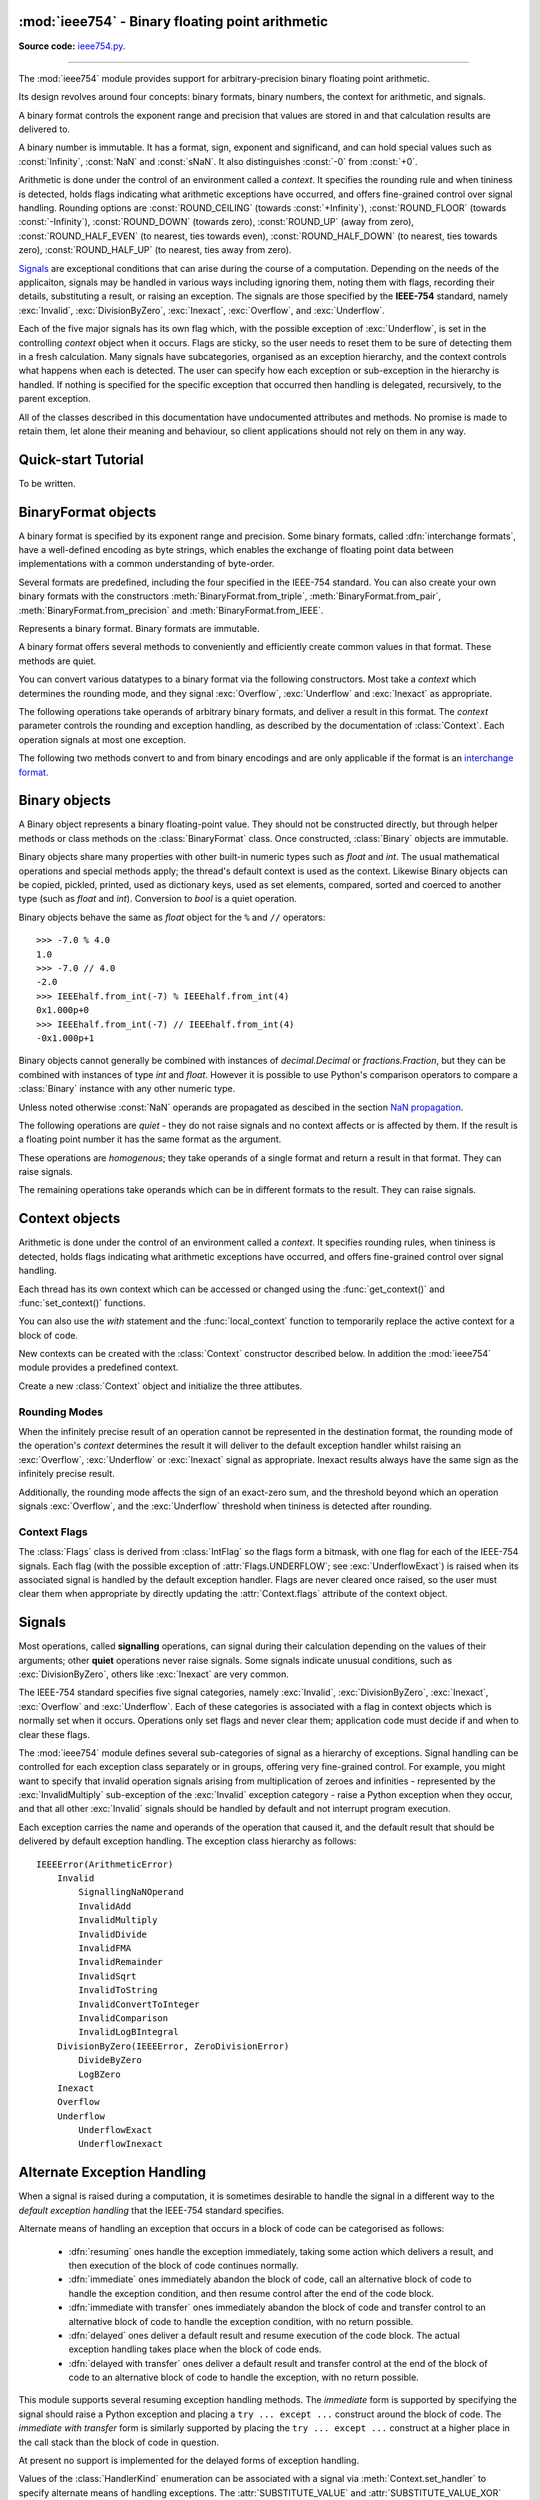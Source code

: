 :mod:`ieee754` - Binary floating point arithmetic
=================================================

.. module:: ieee754
   :synopsis: Arbitrary-precision binary floating point arithmetic
.. moduleauthor:: Neil Booth <kyuupichan@gmail.com>

**Source code:** `ieee754.py <https://github.com/kyuupichan/ieee754/blob/master/ieee754/>`_.

--------------

The :mod:`ieee754` module provides support for arbitrary-precision binary floating point
arithmetic.

Its design revolves around four concepts: binary formats, binary numbers, the context for
arithmetic, and signals.

A binary format controls the exponent range and precision that values are stored in and
that calculation results are delivered to.

A binary number is immutable.  It has a format, sign, exponent and significand, and can
hold special values such as :const:`Infinity`, :const:`NaN` and :const:`sNaN`.  It also
distinguishes :const:`-0` from :const:`+0`.

Arithmetic is done under the control of an environment called a `context`.  It specifies
the rounding rule and when tininess is detected, holds flags indicating what arithmetic
exceptions have occurred, and offers fine-grained control over signal handling.  Rounding
options are :const:`ROUND_CEILING` (towards :const:`+Infinity`), :const:`ROUND_FLOOR`
(towards :const:`-Infinity`), :const:`ROUND_DOWN` (towards zero), :const:`ROUND_UP` (away
from zero), :const:`ROUND_HALF_EVEN` (to nearest, ties towards even),
:const:`ROUND_HALF_DOWN` (to nearest, ties towards zero), :const:`ROUND_HALF_UP` (to
nearest, ties away from zero).

`Signals`_ are exceptional conditions that can arise during the course of a computation.
Depending on the needs of the applicaiton, signals may be handled in various ways
including ignoring them, noting them with flags, recording their details, substituting a
result, or raising an exception.  The signals are those specified by the **IEEE-754**
standard, namely :exc:`Invalid`, :exc:`DivisionByZero`, :exc:`Inexact`, :exc:`Overflow`,
and :exc:`Underflow`.

Each of the five major signals has its own flag which, with the possible exception of
:exc:`Underflow`, is set in the controlling `context` object when it occurs.  Flags are
sticky, so the user needs to reset them to be sure of detecting them in a fresh
calculation.  Many signals have subcategories, organised as an exception hierarchy, and
the context controls what happens when each is detected.  The user can specify how each
exception or sub-exception in the hierarchy is handled.  If nothing is specified for the
specific exception that occurred then handling is delegated, recursively, to the parent
exception.

All of the classes described in this documentation have undocumented attributes and
methods.  No promise is made to retain them, let alone their meaning and behaviour, so
client applications should not rely on them in any way.


Quick-start Tutorial
====================

To be written.


.. _interchange format:

BinaryFormat objects
====================

A binary format is specified by its exponent range and precision.  Some binary formats,
called :dfn:`interchange formats`, have a well-defined encoding as byte strings, which
enables the exchange of floating point data between implementations with a common
understanding of byte-order.

Several formats are predefined, including the four specified in the IEEE-754 standard.
You can also create your own binary formats with the constructors
:meth:`BinaryFormat.from_triple`, :meth:`BinaryFormat.from_pair`,
:meth:`BinaryFormat.from_precision` and :meth:`BinaryFormat.from_IEEE`.


.. data:: IEEEhalf

   The IEEE-754 half-precision format is 16-bit binary `interchange format`_ with a
   precision of 11 bits and an exponent width of 5 bits.


.. data:: IEEEsingle

   The IEEE-754 single-precision format is a 32-bit binary `interchange format`_ with a
   precision of 24 bits and an exponent width of 8 bits.


.. data:: IEEEdouble

   The IEEE-754 double-precision format is a 64-bit binary `interchange format`_ with a
   precision of 53 bits and an exponent width of 11 bits.


.. data:: IEEEquad

   The IEEE-754 quadruple-precision format is a 128-bit binary `interchange format`_ with
   a precision of 113 bits and an exponent width of 15 bits.


.. data:: x87extended

   This is the full-precision format used by Intel x87 compatible CPUs.  It is an 80-bit
   binary `interchange format`_ with a precision of 64 bits and an exponent width of 15
   bits.

   The format's integer bit is explicit, so it admits non-canonical encodings (which Intel
   termed pseudo-NaNs, pseudo-infinities, pseudo-denormals and unnormals) beyond those
   specified in IEEE-754.  The :meth:`Binary.pack` method never returns such encodings and
   :meth:`BinaryFormat.unpack` silently canonicalizes them.


.. data:: x87double

   This simulates the operation of x87 compatible CPUs in round-to-double-precision mode.
   It has a precision of 53 bits and an exponent width of 15 bits, and is not a binary
   interchange format.


.. data:: x87single

   This simulates the operation of x87 compatible CPUs in round-to-single-precision mode.
   It has a precision of 24 bits and an exponent width of 15 bits, and is not a binary
   interchange format.


.. class:: BinaryFormat

  Represents a binary format.  Binary formats are immutable.

  .. attribute:: precision

     The precision in bits.

  .. attribute:: e_max

     The maximum exponent of normalized numbers.

  .. attribute:: e_min

     The minimum exponent of normalized numbers.

  .. attribute:: fmt_width

     For a binary `interchange format`_, the format width in bits, otherwise :const:`0`.

  .. attribute:: logb_zero
  .. attribute:: logb_nan
  .. attribute:: logb_inf

     These values are returned by the :meth:`Binary.logb_integral` operation on zero,
     :const:`NaN` and :const:`Infinity` values in this format, respectively.

  .. classmethod:: from_triple(precision, e_max, e_min)

     This constructor directly initializes the three defining attributes of a binary
     format.

     *precision* must be at least :const:`3`, *e_max* at least :const:`2` and *e_min*
     negative.

  .. classmethod:: from_pair(precision, e_width)

      With this constructor you specify the *precision* and *e_width* - the width of the
      exponent field in bits.  :attr:`e_max` is set to ``2^(e_width - 1) - 1`` and
      :attr:`e_min` to ``1 - e_max``.

  .. classmethod:: from_precision(precision)

     Only *precision* is specified.  A reasonable exponent range for that precision is
     chosen.  The exponent range chosen may change in future versions.

  .. classmethod:: from_IEEE(fmt_width)

     The IEEE standard defines binary formats for specific format widths.  This returns
     the format for *fmt_width*, which must be 16, 32, 64 or a multiple of 32 that is at
     least 128.

  A binary format offers several methods to conveniently and efficiently create common
  values in that format.  These methods are quiet.

  .. method:: make_zero(sign)

     Return a zero of the specified sign.

  .. method:: make_one(sign)

     Return a value of one with the specified sign.

  .. method:: make_infinity(sign)

     Return an :const:`Infinity` with the specified sign.

  .. method:: make_largest_finite(sign)

     Return the largest finite value with the specified sign.

  .. method:: make_smallest_subnormal(sign)

     Return the smallest subnormal number with the specified sign.

  .. method:: make_smallest_normal(sign)

     Return the smallest normal number with the specified sign.

  .. method:: make_nan(sign, is_signalling, payload)

     Return a :const:`NaN` with the specified sign and payload.  *is_signalling*
     indicates if the :const:`NaN` is signalling or quiet.

     *payload* must be a non-negative integer.  It is truncated to fit the format if it is
     too large.  Signalling NaNs cannot represent payloads of 0 so 1 is used instead.

  You can convert various datatypes to a binary format via the following constructors.
  Most take a *context* which determines the rounding mode, and they signal
  :exc:`Overflow`, :exc:`Underflow` and :exc:`Inexact` as appropriate.

  .. method:: from_value(value, context=None)

     Convert from an arbitrary value.  This function passes *value* on to :meth:`convert`,
     :meth:`from_string`, :meth:`from_int`, :meth:`from_float`, :meth:`from_decimal`,
     :meth:`from_fraction` or :meth:`unpack_value` depending on its type.

     If you already know the type of *value* it is more efficient to call the specific
     method directly.

  .. method:: convert(value, context=None)

     Convert from a :class:`Binary` object.

  .. method:: from_string(string, context=None)

     Convert from a Python string.  Strings representing floating point values encoded in
     decimal or hexadecimal form, as per C99, are accepted.  See `String Syntax`_ for a
     detailed specification.

  .. method:: from_int(value, context=None)

     Convert from a Python :class:`int` object.

  .. method:: from_float(value, context=None)

     Convert from a Python :class:`float` object.

  .. method:: from_decimal(value, context=None)

     Convert from a :class:`Decimal` object of the :mod:`decimal` module.

  .. method:: from_fraction(value, context=None)

     Convert from a :class:`Fraction` object of the :mod:`fractions` module.

  .. method:: unpack_value(raw, endianness=None, context=None)

     Convert from a packed binary encoding *raw* of a value of this `interchange format`_.
     *endiannness* is the byte order of the encoding; valid values are 'little', 'big' and
     :const:`None` which will use the native endianness of the host machine.  sNaNs are
     preserved and Conversion is necessarily exact so only :exc:`UnderflowExact` can be
     signalled.

  The following operations take operands of arbitrary binary formats, and deliver a result
  in this format.  The *context* parameter controls the rounding and exception handling,
  as described by the documentation of :class:`Context`.  Each operation signals at most
  one exception.

  .. method:: add(lhs, rhs, context=None)

     Return the sum of *lhs* and *rhs*.

  .. method:: subtract(lhs, rhs, context=None)

     Return the result of subtracting *rhs* from *lhs*.

  .. method:: multiply(lhs, rhs, context=None)

     Return the product of *lhs* and *rhs*.

  .. method:: divide(lhs, rhs, context=None)

     Return the result of dividing *lhs* by *rhs*.

  .. method:: fma(lhs, rhs, addend, context=None)

     Return the result of multiplying *lhs* and *rhs* and then adding *addend*, with a
     single rounding operation at the end.  This is called a :dfn:`fused-multiply-add`
     operation.

  .. method:: sqrt(value, context=None)

     Return the square root of *value*.

  The following two methods convert to and from binary encodings and are only applicable
  if the format is an `interchange format`_.

  .. method:: pack(sign, exponent, significand, endianness=None)

     Encode the three parts of a floating point number to `bytes`.  *endiannness* is the
     byte order of the encoding; valid values are 'little', 'big' and :const:`None` which
     will use the native endianness of the host machine.  *exponent* is the biased
     exponent in the IEEE sense, i.e., it is zero for zero and subnormal values, and
     ``e_max * 2 + 1`` for NaNs and infinites.  *significand* must not include the integer
     bit.

  .. method:: unpack(raw, endianness=None)

     *raw* is a a binary encoding of a value; decode it and return a ``(sign, exponent,
     significand)`` tuple.

     *endiannness* is the byte order of the encoding; valid values are 'little', 'big' and
     :const:`None` which will use the native endianness of the host machine.  *exponent*
     is the biased exponent in the IEEE sense, i.e., it is zero for zero and subnormal
     values, and ``e_max * 2 + 1`` for NaNs and infinites.  *significand* does not include
     the integer bit.


Binary objects
==============

A Binary object represents a binary floating-point value.  They should not be constructed
directly, but through helper methods or class methods on the :class:`BinaryFormat` class.
Once constructed, :class:`Binary` objects are immutable.

Binary objects share many properties with other built-in numeric types such as `float` and
`int`.  The usual mathematical operations and special methods apply; the thread's default
context is used as the context.  Likewise Binary objects can be copied, pickled, printed,
used as dictionary keys, used as set elements, compared, sorted and coerced to another
type (such as `float` and `int`).  Conversion to `bool` is a quiet operation.

Binary objects behave the same as `float` object for the ``%`` and ``//`` operators::

  >>> -7.0 % 4.0
  1.0
  >>> -7.0 // 4.0
  -2.0
  >>> IEEEhalf.from_int(-7) % IEEEhalf.from_int(4)
  0x1.000p+0
  >>> IEEEhalf.from_int(-7) // IEEEhalf.from_int(4)
  -0x1.000p+1

Binary objects cannot generally be combined with instances of `decimal.Decimal` or
`fractions.Fraction`, but they can be combined with instances of type `int` and `float`.
However it is possible to use Python's comparison operators to compare a :class:`Binary`
instance with any other numeric type.

Unless noted otherwise :const:`NaN` operands are propagated as descibed in the section
`NaN propagation`_.

.. class:: Binary

  The following operations are *quiet* - they do not raise signals and no context affects
  or is affected by them.  If the result is a floating point number it has the same format
  as the argument.

  .. method:: number_class()

     Return a string describing the *class* of the operand, which is one of the following
     ten strings:

       * ``"-Infinity"`` when the operand is negative infinity.
       * ``"-Normal"`` when the operand is a negative normal number.
       * ``"-Subnormal"`` when the operand is negative and subnormal.
       * ``"-Zero"`` when the operand is negative zero.
       * ``"+Zero"`` when the operand is positive zero.
       * ``"+Subnormal"`` when the operand is positive and subnormal.
       * ``"+Normal"`` when the operand is a positive normal number.
       * ``"+Infinity"`` when the operand is positive infinity.
       * ``"NaN"`` when the operand is a quiet NaN (Not a Number).
       * ``"sNaN"`` when the operand is a signalling NaN.

  .. method:: is_negative()

     Return :const:`True` if the sign bit is set (including for :const:`NaN` values).

  .. method:: is_zero()

     Return :const:`True` if the value is a zero of either sign.

  .. method:: is_subnormal()

     Return :const:`True` if the value is subnormal.

  .. method:: is_normal()

     Return :const:`True` if the value is finite, non-zero and not subnormal.

  .. method:: is_finite()

     Return :const:`True` if the value is finite.  A finite number is precisely one of
     zero, subnormal or normal.

  .. method:: is_finite_non_zero()

     Return :const:`True` if the value is subnormal or normal.

  .. method:: is_infinite()

     Return :const:`True` if the value is an :const:`Infinity` of either sign.

  .. method:: is_nan()

     Return :const:`True` if the value is a quiet or signalling :const:`NaN`.

  .. method:: is_qnan()

     Return :const:`True` if the value is a quiet :const:`NaN`.

  .. method:: is_snan()

     Return :const:`True` if the value is a signalling :const:`NaN`.

  .. method:: is_canonical()

     Return :const:`True`.

  .. method:: radix()

     Return :const:`2`.

  .. method:: set_sign(sign)

     Return this value with the given sign (including for :const:`NaN` values).

  .. method:: abs_quiet()

     Return this value with sign :const:`False` (including for :const:`NaN` values).

  .. method:: negate_quiet()

     Return this value with the opposite sign (including for :const:`NaN` values).

  .. method:: pack(endianness=None)

     Encode the three parts of the floating point value as a byte string.  *endiannness*
     is the byte order of the encoding; valid values are 'little', 'big' and :const:`None`
     which will use the native endianness of the host machine.

  .. method:: nan_payload()

     Return the payload of a :const:`NaN` as a Python `int`.  If the argument is not a
     :const:`NaN` raise a :exc:`RuntimeError`.

  .. method:: payload()

     Return the payload of a :const:`NaN` as a non-negative floating point integer; if the
     argument is not a :const:`NaN` return :const:`-1`.

  .. method:: set_payload()

     Return a quiet :const:`NaN` with the argument as the payload provided it is an in-range
     floating point integer, otherwise return :const:`+0`.

  .. method:: set_payload_signalling()

     Return a signalling :const:`NaN` with the argument as the payload provided it is an
     in-range floating point integer, otherwise return :const:`+0`.

  These operations are *homogenous*; they take operands of a single format and return a
  result in that format.  They can raise signals.

  .. method:: remainder(other, context=None)

     Return the the IEEE-754 remainder when divided by other.

     If `y` is non-zero, the remainder is defined for finite operands `x` and `y` as ``r =
     x - y * n``, where `n` is the integer nearest the exact quotient ``x / y`` rounded
     with :const:`ROUND_HALF_EVEN`.  The result is always exact, and if `r` is zero its
     sign shall be that of `x`.

     If `y` is zero or `x` is infinite, :exc:`InvalidRemainder` is signalled if neither
     operand is a :const:`NaN`.  If `y` is infinite then the result is `x` if it is
     finite.

  .. method:: fmod(other, context=None)

     Return the result of C99's ``fmod`` operation.  This is like :meth:`remainder` except
     that the quotient ``x / y`` is rounded with :const:`ROUND_DOWN` so that the remainder
     has the same sign as `x`.

  .. method:: mod(other, context=None)

     Return the result of Python's ``%`` operation.

     If `y` is non-zero, ``x % y`` is defined for finite operands `x` and `y` as ``r = x -
     y * n``, where `n` is the integer nearest the exact quotient ``x / y`` rounded with
     :const:`ROUND_FLOOR`.  The reaminder is always exact and its sign is that of `y`.

     If `y` is zero or `x` is infinite, :exc:`InvalidRemainder` is signalled if neither
     operand is a :const:`NaN`.  If `y` is infinite then the result is the limiting result
     of finite operands `y` tending to that infinity.

     .. note:: Python may not give the same result for small values of *other* because it
               uses approximate arithmetic in double precision.  This library returns the
               correct result.

  .. method:: floordiv(other, context=None)

     Return the result of Python's ``//`` operation; the quotient ``x / y`` is rounded
     with :const:`ROUND_FLOOR`.

  .. method:: scaleb(N, context=None)

     Return ``x * 2^N`` in the format of `x` where *N* is a Python `int`.

     If `x` is a zero or infinity, or *N* is zero, `x` is returned unchanged.

  .. method:: logb(context=None)

     Return the exponent of `x` when represented with infinite range and minimum exponent.
     The result is a signed floating point integer in the same format as `x`.  The sign of
     `x` is ignored.

     Thus ``1 <= scaleb(x, -logb(x)) < 2`` when x is positive and finite.  If `x` is a
     :const:`1` the result is :const:`+0`, if an infinity the result is
     :const:`+Infinity`.  If `x` is zero signal the :exc:`LogBZero` exception with a
     default result of :const:`-Infinity`.

  The remaining operations take operands which can be in different formats to the result.
  They can raise signals.

  .. method:: logb_integral(context=None)

     Return the exponent of `x` when represented with infinite range and minimum exponent.
     The result is a Python `int`.  The sign of `x` is ignored.

     Thus ``1 <= scaleb(x, -logb(x)) < 2`` when x is positive and finite.  If `x` is a
     :const:`1` the result is :const:`0`.

     If `x` is a zero, infinity or :const:`NaN` then :exc:`InvalidLogBIntegral` is
     signalled with a default result of :attr:`BinaryFormat.logb_zero`,
     :attr:`BinaryFormat.logb_inf` and :attr:`BinaryFormat.logb_nan` respectively.


Context objects
===============

Arithmetic is done under the control of an environment called a `context`.  It specifies
rounding rules, when tininess is detected, holds flags indicating what arithmetic
exceptions have occurred, and offers fine-grained control over signal handling.

Each thread has its own context which can be accessed or changed using the
:func:`get_context()` and :func:`set_context()` functions.

.. function:: get_context()

   Return the context for the current thread.

.. function:: set_context(context)

   Set the context for the current thread to *context*.  A copy is not made, a reference
   is held.

You can also use the `with` statement and the :func:`local_context` function to
temporarily replace the active context for a block of code.

.. function:: local_context(context=None)

   Return a context manager that will replace the active thread's context with a copy of
   *context* on entry to the `with` statement, and restore the previous context on exit.
   If *context* is :const:`None`, a copy of the current context is used instead.

   For example, the following code inherits the ambient context, sets the rounding mode to
   :const:`ROUND_CEILING`, performs a calculation, and then automatically restores the
   previous context::

      from ieee754 import local_context

      with local_context() as ctx:
          ctx.rounding = ROUND_CEILING
          result = some_calculation()

   On exiting the with block above, the original context will be effective with its
   original rounding mode, and its flags and other attributes will be unaffected by the
   arithmetic done within the block.

New contexts can be created with the :class:`Context` constructor described below.  In
addition the :mod:`ieee754` module provides a predefined context.

.. data:: DefaultContext

   This context is used as the default context in effect when a new thread is started.
   The module initializes it as follows::

        DefaultContext = Context()
        DefaultContext.set_handler((Invalid, DivisionByZero, Overflow), HandlerKind.RAISE)

   In words, rounding is :const:`ROUND_HALF_EVEN`, tininess is detected after rounding,
   and no flags are set.  :exc:`Underflow` and :exc:`Inexact` receive default handling,
   and :exc:`Invalid`, :exc:`DivisionByZero` and :exc:`Overflow` raise Python exceptions.

   Except perhaps to modify it at program startup, it is preferable to not use
   :data:`DefaultContext` at all.

.. class:: Context(*, rounding=ROUND_HALF_EVEN, flags=0, tininess_after=True)

    Create a new :class:`Context` object and initialize the three attibutes.

    .. attribute:: rounding

      The rounding mode.  One of the constants listed in the section `Rounding Modes`_.

    .. attribute:: flags

      Which flags have been raised; see `Context Flags`_.  Flags can be set or cleared
      directly at any time.

    .. attribute:: tininess_after

      If :const:`True` tininess is detected after rounding, otherwise before rounding.

    .. attribute:: exceptions

       A list of exceptions recorded as specified by the
       :attr:`HandlerKind.RECORD_EXCEPTION` alternative exception handling attribute.  The
       exceptions are ordered, earliest first.  This list is never cleared by the library
       so the user should clear it when done with the exceptions.

    .. method:: copy()

       Return a copy of the context with its attributes shallow-copied..

    .. method:: set_handler(exc_classes, kind, handler=None)

       Specify alternate exception handling for one or more exception classes.

       *exc_classes* is an exception class, or an iterable of one or more exception
       classes.  Each exception class must be a subclass of :exc:`IEEEError`.  If *kind*
       is :attr:`ABRUPT_UNDERFLOW`, each exception class must be a subclass of
       :exc:`Underflow`.

       *kind* is one of the :class:`HandlerKind` constants.

       *handler* is the handler to call.  Some kinds require a handler to be specified,
       the rest require no handler be given.

       See `Alternate Exception Handling`_ for more information.

    .. method:: handler(exc_class)

       Return how an exception is handled, as ``(kind, handler)`` pair.  *kind* and
       *handler* are as for :meth:`set_handler`.


Rounding Modes
--------------

When the infinitely precise result of an operation cannot be represented in the
destination format, the rounding mode of the operation's *context* determines the result
it will deliver to the default exception handler whilst raising an :exc:`Overflow`,
:exc:`Underflow` or :exc:`Inexact` signal as appropriate.  Inexact results always have the
same sign as the infinitely precise result.

Additionally, the rounding mode affects the sign of an exact-zero sum, and the threshold
beyond which an operation signals :exc:`Overflow`, and the :exc:`Underflow` threshold when
tininess is detected after rounding.


.. data:: ROUND_CEILING

   Round towards :const:`Infinity`.

.. data:: ROUND_FLOOR

   Round towards :const:`-Infinity`.

.. data:: ROUND_UP

   Round away from zero.

.. data:: ROUND_DOWN

   Round towards zero.

.. data:: ROUND_HALF_EVEN

   Round to nearest with ties going to the value whose significand has a *least
   significant bit* of zero.

.. data:: ROUND_HALF_DOWN

   Round to nearest with ties going towards zero.

.. data:: ROUND_HALF_UP

   Round to nearest with ties going away from zero.


Context Flags
-------------

The :class:`Flags` class is derived from :class:`IntFlag` so the flags form a bitmask,
with one flag for each of the IEEE-754 signals.  Each flag (with the possible exception of
:attr:`Flags.UNDERFLOW`; see :exc:`UnderflowExact`) is raised when its associated signal
is handled by the default exception handler.  Flags are never cleared once raised, so the
user must clear them when appropriate by directly updating the :attr:`Context.flags`
attribute of the context object.

.. class:: Flags

    .. attribute:: INVALID

       Corresponds to an :exc:`Invalid` exception.

    .. attribute:: DIV_BY_ZERO

       Corresponds to a :exc:`DivisionByZero` exception.

    .. attribute:: INEXACT

       Corresponds to an :exc:`Inexact` exception.

    .. attribute:: OVERFLOW

       Corresponds to an :exc:`Overflow` exception.

    .. attribute:: UNDERFLOW

       Corresponds to an :exc:`UnderflowInexact` exception.


Signals
=======

Most operations, called **signalling** operations, can signal during their calculation
depending on the values of their arguments; other **quiet** operations never raise
signals.  Some signals indicate unusual conditions, such as :exc:`DivisionByZero`, others
like :exc:`Inexact` are very common.

The IEEE-754 standard specifies five signal categories, namely :exc:`Invalid`,
:exc:`DivisionByZero`, :exc:`Inexact`, :exc:`Overflow` and :exc:`Underflow`.  Each of
these categories is associated with a flag in context objects which is normally set when
it occurs.  Operations only set flags and never clear them; application code must decide
if and when to clear these flags.

The :mod:`ieee754` module defines several sub-categories of signal as a hierarchy of
exceptions.  Signal handling can be controlled for each exception class separately or in
groups, offering very fine-grained control.  For example, you might want to specify that
invalid operation signals arising from multiplication of zeroes and infinities -
represented by the :exc:`InvalidMultiply` sub-exception of the :exc:`Invalid` exception
category - raise a Python exception when they occur, and that all other :exc:`Invalid`
signals should be handled by default and not interrupt program execution.

Each exception carries the name and operands of the operation that caused it, and the
default result that should be delivered by default exception handling.  The exception
class hierarchy as follows::

  IEEEError(ArithmeticError)
      Invalid
          SignallingNaNOperand
          InvalidAdd
          InvalidMultiply
          InvalidDivide
          InvalidFMA
          InvalidRemainder
          InvalidSqrt
          InvalidToString
          InvalidConvertToInteger
          InvalidComparison
          InvalidLogBIntegral
      DivisionByZero(IEEEError, ZeroDivisionError)
          DivideByZero
          LogBZero
      Inexact
      Overflow
      Underflow
          UnderflowExact
          UnderflowInexact


.. exception:: IEEEError(op_tuple, result)

    All exceptions defined in the `ieee754` module derive from :exc:`IEEEError`.  The
    constructor initializes the object's attributes as indicated:

    .. attribute:: op_tuple

    A tuple of the :ref:`operation name<Operation Names>` and its operands that caused the
    signal, for example this tuple indciates that the :meth:`divide` operation raised the
    signal when *x* and *y* were passed as operands::

         op_tuple = (OP_DIVIDE, x, y)

    .. attribute:: default_result

    The result that default exception handling should deliver.  This can be inspected to
    determine the appropriate destination format for the operation.


.. exception:: Invalid

    The class representing all invalid operations specified in the IEEE-754 standard.
    Operations signal invalid when there is no usefully defineable result, and set the
    default result to a quiet :const:`NaN`.

    Its constructor has the same signature as that of :exc:`IEEEError`, but if *result* is
    a :class:`BinaryFormat` instance, then *result* is converted to a quiet :const:`NaN`
    of that format with zero payload and clear sign bit.

    :exc:`Invalid` has many sub-exceptions which indicate more precisely what happened.


.. exception:: SignallingNaNOperand

    This signal is raised when any signalling operation (with the possible exception of
    conversions to string) is passed a signalling :const:`NaN` operand.  The default
    result will be a quiet :const:`NaN` in the destination format, see `NaN Propagation`_
    for more details.


.. exception:: InvalidAdd

    The signal is raised when :meth:`add` is given two differently-signed infinities, or
    :meth:`subtract` is given two like-signed infinities.


.. exception:: InvalidMultiply

    This signal is raised when the :meth:`multiply` operation is passed a zero and an
    infinity.


.. exception:: InvalidDivide

    This signal is raised when the :meth:`divide` operation is passed two zeros or two
    infinities.


.. exception:: InvalidFMA

    This signal is raised when the fused-multiply-add operation :meth:`fma` multiplies a
    zero and an infinity.


.. exception:: InvalidRemainder

    This signal is raised when a remainder operation has an infinite dividend or a zero
    divisor, and neither operand is a :const:`NaN`.

    The remainder operations are :meth:`remainder`, :meth:`fmod`, :meth:`mod`,
    :meth:`floordiv` and :meth:`divmod`.  Of these only :meth:`remainder` is described in
    the IEEE standard.


.. exception:: InvalidSqrt

    This signal is raised when the square root operation :meth:`sqrt` is passed an operand
    less than zero.


.. exception:: InvalidToString

    This signal is raised when a decimal or hexadecimal string conversion operation is
    passed a signalling :const:`NaN` and the :class:`TextFormat` :attr:`snan` attribute is
    empty, indicating to output it as a quiet :const:`NaN`.


.. exception:: InvalidConvertToInteger

    Raised during the conversion of a Binary value to an integer format when the result
    cannot be represented in that format.

    This happens when the result would be too large or too small, or the source value is
    an infinity or :const:`NaN`.


.. exception:: InvalidComparison

   Raised when a comparison is done on two values that would return :const:`Unordered`
   (i.e., at least one of the operands is a :const:`NaN`) and the comparison predicate
   indicates that unordered comparisons should raise an invalid operation signal.


.. exception:: InvalidLogBIntegral

   This signal is raised when the operand of :meth:`logb_integral` is a zero, infinity or
   :const:`NaN`.


.. exception:: DivisionByZero

   This class is the base class of all division-by-zero exceptions specified in the
   **IEEE-754** standard.  Division by zero is signalled when an operation on finite
   operands delivers an exact infinite result.

   This class has two sub-exceptions.


.. exception:: DivideByZero

   Raised when the :meth:`divide` operation was passed a zero divisor.


.. exception:: LogBZero

   Raised when :meth:`logb` operates on a a zero value.


.. exception:: Inexact

   One of the five IEEE-754 signals, `Inexact` is signalled when the infinitely precise
   result cannot be represented in the destination format.  This is perhaps the most
   common signal.

   The default result is the precise result rounded according to the rounding mode to fit
   the destination format.

   This class has no sub-exceptions.

   Under default exception handling this signal raises the :attr:`INEXACT` flag.


.. exception:: Overflow

   Overflow is one of the five IEEE-754 signals.  It is raised, after rounding, when the
   result would have an exponent exceeding the destination format's :attr:`e_max`
   attribute.

   The default result is either infinity, or the finite value of the greatest magnitude,
   depending on *rounding* and *sign*.

   This class has no sub-exceptions.

   Under default exception handling this signal raises the :attr:`OVERFLOW` flag and
   signals :exc:`Inexact`.


.. exception:: Underflow

    The last of the five IEEE-754 signals, :exc:`Underflow` is signalled when a tiny
    non-zero result is detected.  Tininess means the precise non-zero result computed as
    though with unbounded exponent range would lie strictly between ``± 2^e_min`` where
    :attr:`e_min` is the minimum normalized exponent of the destination format.

    Tininess can be detected before or after rounding; this is controlled by the
    :attr:`Context.tininess_after` attribute of the operation's *context* argument.

    This exception should not be raised directly; instead one of its two sub-exceptions
    should be raised depending on whether or not the result is exact.


.. exception:: UnderflowExact

   This exception is signalled when the result is tiny but exact.  Since the result is
   exact it was necessarily tiny before and after rounding.

   Under default exception handling, as per IEEE-754, this signal does *not* raise the
   :attr:`UNDERFLOW` flag (nor does it signal :exc:`Inexact`).  It is the only signal to
   not raise its associated flag.


.. exception:: UnderflowInexact

   This exception is signalled when tininess was detected and rounding of the precise
   result was necessary.

   A tiny rounded result was necessarily tiny before rounding, however an infinitely
   precise result that was tiny might round to be the smallest finite non-tiny number.
   Hence it matters whether tininess is detected before or after rounding.

   The method of detecting tininess has no effect on the deafult rounded result delivered,
   which will be one of zero, a subnormal number, or the smallest finite normal number.

   Under default exception handling this signal raises the :attr:`UNDERFLOW` flag and
   signals :exc:`Inexact`.


Alternate Exception Handling
============================

When a signal is raised during a computation, it is sometimes desirable to handle the
signal in a different way to the `default exception handling` that the IEEE-754 standard
specifies.

Alternate means of handling an exception that occurs in a block of code can be categorised
as follows:

  * :dfn:`resuming` ones handle the exception immediately, taking some action which
    delivers a result, and then execution of the block of code continues normally.

  * :dfn:`immediate` ones immediately abandon the block of code, call an alternative block
    of code to handle the exception condition, and then resume control after the end of
    the code block.

  * :dfn:`immediate with transfer` ones immediately abandon the block of code and transfer
    control to an alternative block of code to handle the exception condition, with no
    return possible.

  * :dfn:`delayed` ones deliver a default result and resume execution of the code block.
    The actual exception handling takes place when the block of code ends.

  * :dfn:`delayed with transfer` ones deliver a default result and transfer control at the
    end of the block of code to an alternative block of code to handle the exception, with
    no return possible.

This module supports several resuming exception handling methods.  The `immediate` form is
supported by specifying the signal should raise a Python exception and placing a ``try
... except ...`` construct around the block of code.  The `immediate with transfer` form
is similarly supported by placing the ``try ... except ...`` construct at a higher place
in the call stack than the block of code in question.

At present no support is implemented for the delayed forms of exception handling.


.. class:: HandlerKind

    Values of the :class:`HandlerKind` enumeration can be associated with a signal via
    :meth:`Context.set_handler` to specify alternate means of handling exceptions.  The
    :attr:`SUBSTITUTE_VALUE` and :attr:`SUBSTITUTE_VALUE_XOR` kinds require a handler to
    be given; the others take no handler.

    .. attribute:: DEFAULT

       The associated exception is handled with default exception handling.

    .. attribute:: NO_FLAG

       The associated exception is handled with default exception handling but the
       associated flag is not raised in the context object.

    .. attribute:: MAYBE_FLAG

       The associated exception is handled with default exception handling and the
       associated flag might be raised in the context object.  It is imagined that
       determining whether operations should raise a flag, such as :attr:`Flags.INEXACT`,
       or not might in some cases be expensive.  If the user has indicated with
       :attr:`MAYBE_FLAG` a lack of interest in the accurate signalling of this condition,
       then the implementation can take advantage of this fact to not perform the
       expensive computations required.

       At present no operations in the module take advantage of this leeway, but new ones
       might do so in future.

    .. attribute:: RECORD_EXCEPTION

       The associated exception is handled with default exception handling, and details of
       the exception condition are recorded in the :attr:`exceptions` attribute of the
       context obejct if default exception handling raises a flag.

    .. attribute:: SUBSTITUTE_VALUE

       The associated exception is handled with default exception handling, but a
       different value is delivered as the result.  The value to deliver is returned by
       the handler function passed to :meth:`Context.set_handler`, which takes two
       arguments: the *exception* that has been signalled, and the *context* of the
       operation.  If the handler does not return a value of the correct type and format
       the behaviour is undefined.

    .. attribute:: SUBSTITUTE_VALUE_XOR

       This associated exception is handled with default exception handling unless it
       arises from a multiply or divide operation.

       Behaviour is as for :attr:`SUBSTITUTE_VALUE` except the sign of the value to
       substitue is ignored and instead replaced with the correct sign of the multiply or
       divide operation (i.e., the exclusive or of the signs of the two operands).  Sign
       substitution does not happend for :const:`NaN` values.

    .. attribute:: ABRUPT_UNDERFLOW

       This kind can only be associated with exceptions derived from :exc:`Underflow`.
       When the associated exception is signalled, replace the default result with a zero
       of the same sign, or the minimum **normal** of the same sign, according to the
       applicable rounding mode.  Then raise the :attr:`Flag.UNDERFLOW` flag and signal
       the inexact exception.

    .. attribute:: RAISE

       Immediately raise the associated exception as a Python exception.


Here is a silly but illustrative example::

  >>> from ieee754 import *
  >>> def handler(exception, context):
  ...     # A generic handler would use exception.result.fmt instead of IEEEdouble
  ...     return IEEEdouble.from_string('1.25')
  ...
  >>> context = get_context()
  >>> context.set_handler(DivideByZero, HandlerKind.SUBSTITUTE_VALUE_XOR, handler)
  >>> lhs = IEEEdouble.from_float(1.34)
  >>> (lhs / -0.0).to_decimal_string()
  '-1.25'
  >>> context
  <Context rounding=ROUND_HALF_EVEN flags=<Flags.DIV_BY_ZERO: 2> tininess_after=True>

The example installs a handler for divison by zero which substitutes with appropriate sign
the value 1.25.  When a division by negative zero then happens, the substitution results
in the value -1.25 and the context's flag is raised.


NaN Propagation
===============

So-called `general computational operations` return a quiet :const:`NaN` when any operand
is a :const:`NaN`.  If any operand is a signalling :const:`NaN` then instead the operation
signals :exc:`SignallingNaNOperand` with default result the quiet :const:`NaN`.  The only
exception to this principle is string conversion.  If the :class:`TextFormat` does not
require conversion of signalling NaNs to quiet ones, then string conversion does not raise
a signal as the signalling status is not lost.

The **IEEE-754** standard specifies that under default exception handling the delivered
:const:`NaN` shall be quiet and preserve as much of the payload as possible from the
operand NaNs.  It does not specify which :const:`NaN` operand provides the payload of the
delivered :const:`NaN` if there are two or more, nor the means of payload truncation and
extension to narrower and wider formats.  It does specify that a :const:`NaN` payload
converted to a wider format, and then back again to the original format, should not
change.

This implementation behaves as follows:

  * payloads are viewed as unsigned integer values.  For binary interchange formats, the
    least significant bit of the significand forms the least significant bit of the
    payload.
  * when a :const:`NaN` is converted to a narrower format, the payload is truncated by
    losing its most significant bits.  When converted to a wider format leading zero bits
    are added.
  * one *source* :const:`NaN` is chosen from among the operand NaNs.  Its sign provides
    the sign of the delivered quiet :const:`NaN`, and its payload is converted to the
    destination format as described above.
  * the leftmost :const:`NaN` in the list of operands, whether signalling or quiet, whose
    payload preserves its value when converted to the destination format, is first chosen
    as the source.
  * if no :const:`NaN` would preserve its payload value on conversion, then the leftmost
    :const:`NaN` is chosen as the source.


TextFormat objects
==================

.. class:: TextFormat

  Binary values can be converted to hexadecimal and decimal text form with the functions
  :meth:`to_string` and :meth:`to_hex_string`.  Both functions accept a
  :class:`TextFormat` object which controls the precise form of the strings produced.  If
  no output format is specified the methods use :data:`DefaultHexFormat` or
  :data:`DefaultDecFormat` respectively.

  A :class:`TextFormat` object has the following attributes and defaults, which you can
  pass as keyword arguments to the constructor.

  .. attribute:: exp_digits

    The minimum number of digits to output in the exponent of a finite number.  Defaults
    to :const:`1`.

    For decimal output :const:`0` suppresses the exponent by adding leading or trailing
    zeroes to the significand as needed (as for the :func:`printf` **f** format specifier
    in the **C** programming language).  If negative, apply the rule for the
    :func:`printf` **g** format specifier to decide whether to display an exponent or not,
    in which case the minimum number of digits in the exponent is the absolute value.

    Hexadecimal output always has an exponent so the absolute value is used with a minimum
    of :const:`1`.

  .. attribute:: force_exp_sign

     Defaults to :const:`True`.  If :const:`True` output positive exponents with a leading '+'.

  .. attribute:: force_leading_sign

     Defaults to :const:`False`.  If :const:`True` output values with a clear sign with a
     leading '+'.

  .. attribute:: force_point

     Defaults to :const:`False`.  If :const:`True` the output for a floating point number
     includes a floating point and a single zero even when none is needed.  For example
     '5', '1e2' and '0x1p2' would instead be output as '5.0', '1.0e2' and '0x1.0p2'
     respectively.

  .. attribute:: rstrip_zeroes

     Defaults to :const:`False`.  If :const:`True` suppress trailing insignificant zeroes
     in significands.  This does not affect the :const:`force_point` attribute which takes
     precedence.

  .. attribute:: upper_case

     Defaults to :const:`False`.  If :const:`True` output the exponent character ('p' or
     'e') in upper case and output :const:`NaN` hexadecimal payloads (when
     :attr:`nan_payload` is 'X') in upper case.  For hexadecimal strings output the hex
     indicator '0x' and hexadecimal digits in upper case.

     This attribute does not affect :attr:`inf`, :attr:`qnan` and :attr:`snan` which
     appear in the output string verbatim.

  .. attribute:: inf

     The string to output for infinities.  The default is 'Infinity'.

  .. attribute:: qnan

     The string to output for a quiet :const:`NaN`.  The default is 'NaN'.

  .. attribute:: snan

     The string to output for a signalling :const:`NaN`.  An empty string means output it
     as a quiet :const:`NaN` instead, which signals an :exc:`InvalidToString` exception.
     The default is 'sNaN'.

  .. attribute:: nan_payload

     This attribute controls the display of :const:`NaN` payloads and defaults to 'X'.
     'N' suppresses them, 'X' outputs them in hexadecimal, and 'D' outputs them in
     decimal.  Examples of all three formats for a :const:`NaN` payload of :const:`255`
     are 'NaN', 'NaN255' and 'NaN0xff' respectively.


.. data:: DefaultHexFormat

     This instance controls hexadecimal output when no object is explicitly passed to
     :meth:`Binary.to_string`.  It is intended to match the output of Python's
     :func:`float.hex` method for finite numbers, and to match Python's :class:`Decimal`
     string conversion for non-finite numbers::

       DefaultHexFormat = TextFormat(force_point=True, nan_payload='N')


.. data:: DefaultDecFormat

     This instance controls decimal output when no object is explicitly passed to
     :meth:`Binary.to_decimal_string`.  It is intended to match the way Python displays
     :class:`float` values::

       DefaultDecFormat = TextFormat(exp_digits=-2, force_point=True,
                                     inf='inf', qnan='nan', snan='snan', nan_payload='N')


.. data:: Dec_G_Format

     This instance is intended to match the output of Python's **g** format specifier when
     the specified precisions are the same::

       DefaultDecFormat = TextFormat(exp_digits=-2, rstrip_zeroes=True,
                                     inf='inf', qnan='nan', snan='snan', nan_payload='N')


String Syntax
=============

:meth:`BinaryFormat.from_string` accepts a broad class of strings.  After removing leading
and trailing whitespace, and underscores throughout, it should conform to the following
syntax::

      sign            ::=  '+' | '-'
      digit           ::=  '0' | '1' | '2' | '3' | '4' | '5' | '6' | '7' | '8' | '9'
      hex-digit       ::=  digit | 'a' | 'b' | 'c' | 'd' | 'e' | 'f'
      dec-exp-char    ::=  'e'
      hex-exp-char    ::=  'p'
      hex-specifier   ::=  '0x'
      nan-specifier   ::=  'nan' | 'snan'
      infinity        ::=  'infinity' | 'inf'
      exponent        ::=  [sign] digits
      digits          ::=  digit [digit]...
      hex-digits      ::=  hex-digit [hex-digit]...
      dec-significand ::=  digits '.' [digits] | ['.'] digits
      hex-significand ::=  hex-digits '.' [hex-digits] | ['.'] hex-digits
      dec-exponent    ::=  dec-exp-char exponent
      hex-exponent    ::=  hex-exp-char exponent
      nan-payload     ::=  hex-specifier hex-digits | digits
      nan             ::=  nan-specifier [nan-payload]
      dec-value       ::=  dec-significand [dec-exponent]
      hex-value       ::=  hex-significand hex-exponent
      numeric-value   ::=  hex-specifier hex-value | dec-value
      numeric-string  ::=  [sign] numeric-value | [sign] nan | [sign] infinity

Case is ignored and other Unicode decimal digits are permitted where ASCII digits appear
above.


.. _Operation Names:

Operation Names
===============

The following constants are defined in the module and form the first element of the
:attr:`op_tuple` attribute of exceptions.  Each is a string which is the method name that
performs the operation.  For example, :data:`OP_DIVIDE` is "divide".


.. data:: OP_ABS

   '__abs__' representing Python's builtin :func:`abs`.

.. data:: OP_ADD
.. data:: OP_SUBTRACT
.. data:: OP_MULTIPLY
.. data:: OP_DIVIDE
.. data:: OP_FMA
.. data:: OP_REMAINDER
.. data:: OP_FMOD
.. data:: OP_MOD
.. data:: OP_DIVMOD
.. data:: OP_FLOORDIV
.. data:: OP_SQRT
.. data:: OP_SCALEB
.. data:: OP_LOGB
.. data:: OP_LOGB_INTEGRAL
.. data:: OP_NEXT_UP
.. data:: OP_NEXT_DOWN
.. data:: OP_COMPARE
.. data:: OP_CONVERT
.. data:: OP_ROUND_TO_INTEGRAL
.. data:: OP_ROUND_TO_INTEGRAL_EXACT
.. data:: OP_CONVERT_TO_INTEGER
.. data:: OP_CONVERT_TO_INTEGER_EXACT
.. data:: OP_FROM_FLOAT
.. data:: OP_FROM_INT
.. data:: OP_FROM_STRING
.. data:: OP_TO_STRING
.. data:: OP_TO_DECIMAL_STRING
.. data:: OP_MAX
.. data:: OP_MAX_NUM
.. data:: OP_MIN
.. data:: OP_MIN_NUM
.. data:: OP_MAX_MAG_NUM
.. data:: OP_MAX_MAG
.. data:: OP_MIN_MAG_NUM
.. data:: OP_MIN_MAG
.. data:: OP_MINUS

   '__neg__' representing Python's built-in unary minus.

.. data:: OP_PLUS

   '__pos__' representing Python's built-in unary plus.

